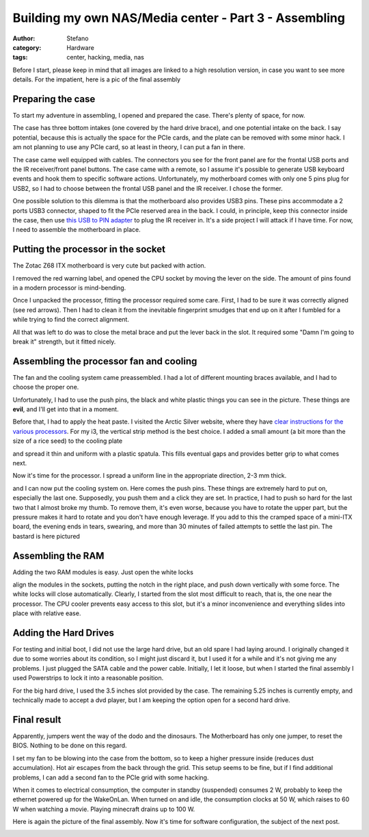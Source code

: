 Building my own NAS/Media center - Part 3 - Assembling
######################################################
:author: Stefano
:category: Hardware
:tags: center, hacking, media, nas

Before I start, please keep in mind that all images are linked to a high
resolution version, in case you want to see more details. For the
impatient, here is a pic of the final assembly

.. image:: http://forthescience.org/blog/wp-content/uploads/2013/06/IMG_3508.jpg
   :alt: image
   :width: 400px
   :align: center

Preparing the case
------------------

To start my adventure in assembling, I opened and prepared the case.
There's plenty of space, for now.

.. image:: http://forthescience.org/blog/wp-content/uploads/2013/06/IMG_3009.jpg
   :alt: image
   :width: 400px
   :align: center

The case has three bottom intakes (one covered by the hard drive brace),
and one potential intake on the back. I say potential, because this is
actually the space for the PCIe cards, and the plate can be removed with
some minor hack. I am not planning to use any PCIe card, so at least in
theory, I can put a fan in there.

The case came well equipped with cables. The connectors you see for the
front panel are for the frontal USB ports and the IR receiver/front
panel buttons. The case came with a remote, so I assume it's possible to
generate USB keyboard events and hook them to specific software actions.
Unfortunately, my motherboard comes with only one 5 pins plug for USB2,
so I had to choose between the frontal USB panel and the IR receiver. I
chose the former.

One possible solution to this dilemma is that the motherboard also
provides USB3 pins. These pins accommodate a 2 ports USB3 connector,
shaped to fit the PCIe reserved area in the back. I could, in principle,
keep this connector inside the case, then use `this USB to PIN
adapter <http://www.amazon.com/Adapter-designed-motherboard-external-connector/dp/B000V6WD8A>`_
to plug the IR receiver in. It's a side project I will attack if I have
time. For now, I need to assemble the motherboard in place.

Putting the processor in the socket
-----------------------------------

The Zotac Z68 ITX motherboard is very cute but packed with action.

.. image:: http://forthescience.org/blog/wp-content/uploads/2013/06/IMG_3013.jpg
   :alt: image
   :width: 400px
   :align: center

I removed the red warning label, and opened the CPU socket by moving the
lever on the side. The amount of pins found in a modern processor is
mind-bending.

.. image:: http://forthescience.org/blog/wp-content/uploads/2013/06/IMG_3026.jpg
   :alt: image
   :width: 400px
   :align: center

Once I unpacked the processor, fitting the processor required some care.
First, I had to be sure it was correctly aligned (see red arrows). Then
I had to clean it from the inevitable fingerprint smudges that end up on
it after I fumbled for a while trying to find the correct alignment.

.. image:: http://forthescience.org/blog/wp-content/uploads/2013/06/IMG_3027.jpg
   :alt: image
   :width: 400px
   :align: center

All that was left to do was to close the metal brace and put the lever
back in the slot. It required some "Damn I'm going to break it"
strength, but it fitted nicely.

.. image:: http://forthescience.org/blog/wp-content/uploads/2013/06/IMG_3028.jpg
   :alt: image
   :width: 400px
   :align: center

Assembling the processor fan and cooling
----------------------------------------

The fan and the cooling system came preassembled. I had a lot of
different mounting braces available, and I had to choose the proper one.

.. image:: http://forthescience.org/blog/wp-content/uploads/2013/06/IMG_3031.jpg
   :alt: image
   :width: 400px
   :align: center

Unfortunately, I had to use the push pins, the black and white plastic
things you can see in the picture. These things are **evil**, and I'll
get into that in a moment.

Before that, I had to apply the heat paste. I visited the Arctic Silver
website, where they have `clear instructions for the various
processors <http://www.arcticsilver.com/intel_application_method.html#>`_.
For my i3, the vertical strip method is the best choice. I added a small
amount (a bit more than the size of a rice seed) to the cooling plate

.. image:: http://forthescience.org/blog/wp-content/uploads/2013/06/IMG_3034.jpg
   :alt: image
   :width: 400px
   :align: center

and spread it thin and uniform with a plastic spatula. This fills
eventual gaps and provides better grip to what comes next.

.. image:: http://forthescience.org/blog/wp-content/uploads/2013/06/IMG_3036.jpg
   :alt: image
   :width: 400px
   :align: center

Now it's time for the processor. I spread a uniform line in the
appropriate direction, 2-3 mm thick.

.. image:: http://forthescience.org/blog/wp-content/uploads/2013/06/IMG_3039.jpg
   :alt: image
   :width: 400px
   :align: center

and I can now put the cooling system on. Here comes the push pins. These
things are extremely hard to put on, especially the last one.
Supposedly, you push them and a click they are set. In practice, I had
to push so hard for the last two that I almost broke my thumb. To remove
them, it's even worse, because you have to rotate the upper part, but
the pressure makes it hard to rotate and you don't have enough leverage.
If you add to this the cramped space of a mini-ITX board, the evening
ends in tears, swearing, and more than 30 minutes of failed attempts to
settle the last pin. The bastard is here pictured

.. image:: http://forthescience.org/blog/wp-content/uploads/2013/06/IMG_3040.jpg
   :alt: image
   :width: 400px
   :align: center

Assembling the RAM
------------------

Adding the two RAM modules is easy. Just open the white locks

.. image:: http://forthescience.org/blog/wp-content/uploads/2013/06/IMG_3053.jpg
   :alt: image
   :width: 400px
   :align: center

align the modules in the sockets, putting the notch in the right place,
and push down vertically with some force. The white locks will close
automatically. Clearly, I started from the slot most difficult to reach,
that is, the one near the processor. The CPU cooler prevents easy access
to this slot, but it's a minor inconvenience and everything slides into
place with relative ease.

Adding the Hard Drives
----------------------

For testing and initial boot, I did not use the large hard drive, but an
old spare I had laying around. I originally changed it due to some
worries about its condition, so I might just discard it, but I used it
for a while and it's not giving me any problems. I just plugged the SATA
cable and the power cable. Initially, I let it loose, but when I started
the final assembly I used Powerstrips to lock it into a reasonable
position.

.. image:: http://forthescience.org/blog/wp-content/uploads/2013/06/IMG_3341.jpg
   :alt: image
   :width: 400px
   :align: center

For the big hard drive, I used the 3.5 inches slot provided by the case.
The remaining 5.25 inches is currently empty, and technically made to
accept a dvd player, but I am keeping the option open for a second hard
drive.

.. image:: http://forthescience.org/blog/wp-content/uploads/2013/06/IMG_3334.jpg
   :alt: image
   :width: 400px
   :align: center

Final result
------------

Apparently, jumpers went the way of the dodo and the dinosaurs. The
Motherboard has only one jumper, to reset the BIOS. Nothing to be done
on this regard.

I set my fan to be blowing into the case from the bottom, so to keep a
higher pressure inside (reduces dust accumulation). Hot air escapes from
the back through the grid. This setup seems to be fine, but if I find
additional problems, I can add a second fan to the PCIe grid with some
hacking.

When it comes to electrical consumption, the computer in standby
(suspended) consumes 2 W, probably to keep the ethernet powered up for
the WakeOnLan. When turned on and idle, the consumption clocks at 50 W,
which raises to 60 W when watching a movie. Playing minecraft drains up
to 100 W.

Here is again the picture of the final assembly. Now it's time for
software configuration, the subject of the next post.

.. image:: http://forthescience.org/blog/wp-content/uploads/2013/06/IMG_3508.jpg
   :alt: image
   :width: 400px
   :align: center

